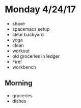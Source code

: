 * Monday 4/24/17
+ shave
+ spacemacs setup
+ clear backyard
+ yoga
+ clean
+ workout
+ old groceries in ledger
+ Fire!
+ workbench
** Morning
+ groceries 
+ dishes
